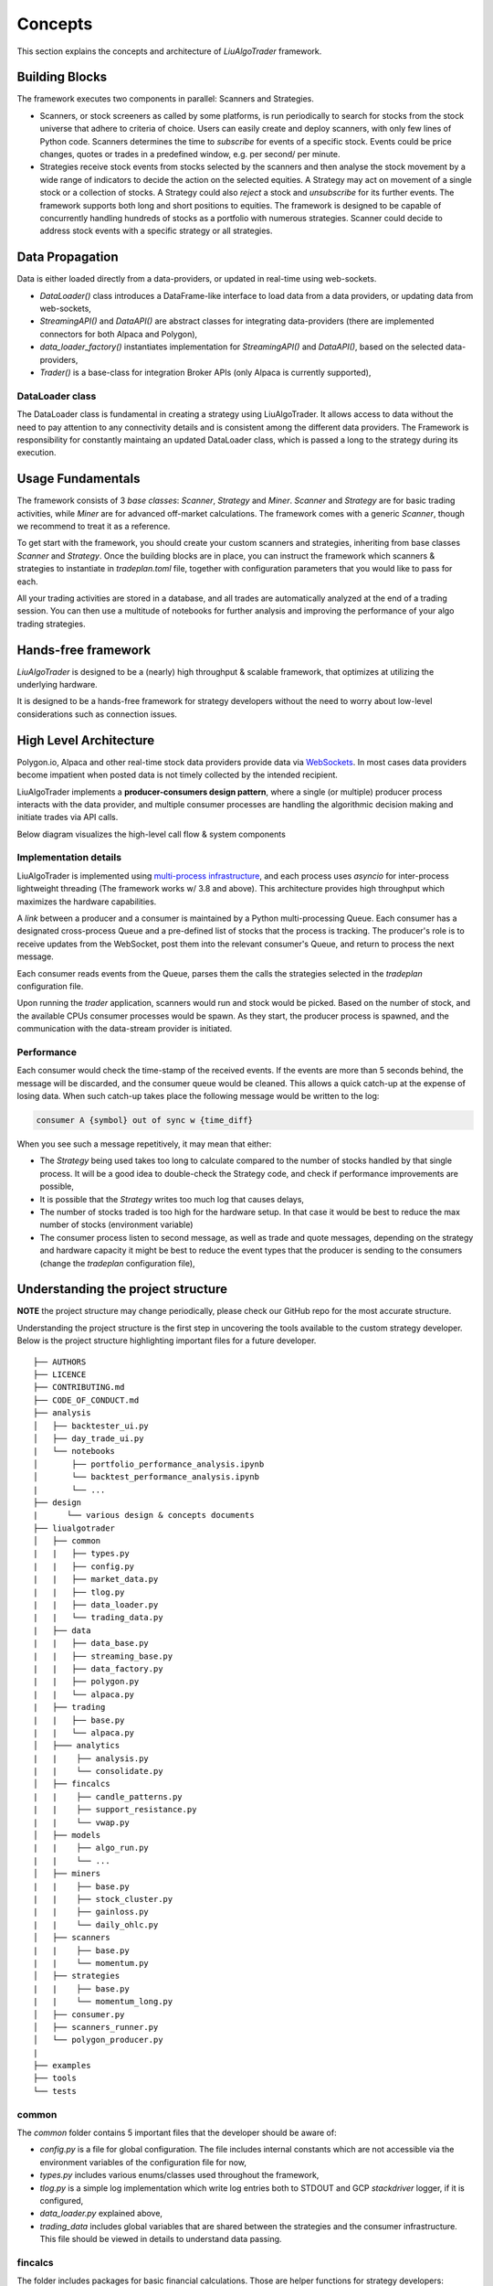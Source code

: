 Concepts
========

This section explains the concepts and architecture of `LiuAlgoTrader` framework.

.. image:: images/core-platform-components.png
    :width: 1000
    :align: left
    :alt: liu block diagram



Building Blocks
---------------
The framework executes two components in parallel: Scanners and Strategies.

* Scanners, or stock screeners as called by some platforms, is run periodically to search for stocks from the stock universe that adhere to criteria of choice. Users can easily create and deploy scanners, with only few lines of Python code. Scanners determines the time to `subscribe` for events of a specific stock. Events could be price changes, quotes or trades in a predefined window, e.g. per second/ per minute.
* Strategies receive stock events from stocks selected by the scanners and then analyse the stock movement by a wide range of indicators to decide the action on the selected equities. A Strategy may act on movement of a single stock or a collection of stocks. A Strategy could also `reject` a stock and `unsubscribe` for its further events. The framework supports both long and short positions to equities. The framework is designed to be capable of concurrently handling hundreds of stocks as a portfolio with numerous strategies. Scanner could decide to address stock events with a specific strategy or all strategies.

Data Propagation 
----------------

Data is either loaded directly from a data-providers, 
or updated in real-time using web-sockets.

* `DataLoader()` class introduces a DataFrame-like interface to load data from a data providers, or updating data from web-sockets,
* `StreamingAPI()` and `DataAPI()` are abstract classes for integrating data-providers (there are implemented connectors for both Alpaca and Polygon), 
* `data_loader_factory()` instantiates implementation for `StreamingAPI()` and `DataAPI()`, based on the selected data-providers,
* `Trader()` is a base-class for integration Broker APIs (only Alpaca is currently supported),

DataLoader class
****************

The DataLoader class is fundamental in creating a strategy using LiuAlgoTrader. It allows access to data without the need to pay attention to any connectivity details and is consistent among the different data providers. The Framework is responsibility for constantly maintaing an updated DataLoader class, which is passed a long to the strategy during its execution. 


Usage Fundamentals
------------------

The framework consists of 3 `base classes`: `Scanner`, `Strategy` and `Miner`. `Scanner` and `Strategy` are for basic trading activities, while `Miner` are for advanced off-market calculations.
The framework comes with a generic `Scanner`, though we recommend to treat it as a reference.

To get start with the framework, you should create your custom scanners and strategies, inheriting from base classes `Scanner` and `Strategy`. Once the building blocks are in place, you can instruct the framework which scanners & strategies to instantiate in `tradeplan.toml` file, together with configuration parameters that you would like to pass for each.

All your trading activities are stored in a database, and all trades are automatically analyzed at the end of a trading session. You can then use a multitude of notebooks for further analysis and improving the performance of your algo trading strategies.

Hands-free framework
--------------------

`LiuAlgoTrader` is designed to be a (nearly) high throughput & scalable framework, that optimizes at utilizing the underlying hardware.

It is designed to be a hands-free framework
for strategy developers without the need to worry about
low-level considerations such as connection issues.


High Level Architecture
-----------------------

Polygon.io, Alpaca and other real-time stock data
providers provide data via WebSockets_. In most cases
data providers become impatient when posted data is not timely
collected by the intended recipient.

LiuAlgoTrader implements a **producer-consumers
design pattern**, where a single (or multiple) producer process interacts with the
data provider, and multiple consumer processes are handling
the algorithmic decision making and initiate trades via API calls.

Below diagram visualizes the high-level call flow & system components


.. image:: images/liu-hld.png
    :width: 1000
    :align: left
    :alt: liu architecture


Implementation details
**********************

LiuAlgoTrader is implemented using `multi-process
infrastructure`_, and each process uses `asyncio` for
inter-process lightweight threading (The framework works w/ 3.8 and above).
This architecture provides high throughput which maximizes the hardware
capabilities.

A *link* between a producer and a consumer is maintained by
a Python multi-processing Queue. Each consumer has a designated cross-process Queue and a
pre-defined list of stocks that the process is tracking.
The producer's role is to receive updates from the WebSocket,
post them into the relevant consumer's Queue, and return to
process the next message.

Each consumer reads events from the Queue, parses them the
calls the strategies selected in the `tradeplan` configuration
file.

Upon running the `trader` application, scanners would run and
stock would be picked. Based on the number of stock, and the
available CPUs consumer processes would be spawn. As they
start, the producer process is spawned, and the communication
with the data-stream provider is initiated.

Performance
***********

Each consumer would check the time-stamp of the received events.
If the events are more than 5 seconds behind, the message will be
discarded, and the consumer queue would be cleaned.
This allows a quick catch-up at the expense of losing data.
When such catch-up takes place the following message would
be written to the log:

.. code-block:: bash

    consumer A {symbol} out of sync w {time_diff}

When you see such a message repetitively, it may mean that either:

- The `Strategy` being used takes too long to calculate compared to the number of stocks handled by that single process. It will be a good idea to double-check the Strategy code, and check if performance improvements are possible,
- It is possible that the `Strategy` writes too much log that causes delays,
- The number of stocks traded is too high for the hardware setup. In that case it would be best to reduce the max number of stocks (environment variable)
- The consumer process listen to second message, as well as trade and quote messages, depending on the strategy and hardware capacity it might be best to reduce the event types that the producer is sending to the consumers (change the `tradeplan` configuration file),


.. _WebSockets :
    https://en.wikipedia.org/wiki/WebSocket#:~:text=WebSocket%20is%20a%20computer%20communications,WebSocket%20is%20distinct%20from%20HTTP.

.. _multi-process infrastructure :
    https://docs.python.org/3/library/multiprocessing.html


Understanding the project structure
-----------------------------------

**NOTE** the project structure may change periodically, please check our GitHub repo for the most accurate structure.

Understanding the project structure is the first step in
uncovering the tools available to the custom strategy
developer. Below is the project
structure highlighting important
files for a future developer.

::

    ├── AUTHORS
    ├── LICENCE
    ├── CONTRIBUTING.md
    ├── CODE_OF_CONDUCT.md
    ├── analysis
    │   ├── backtester_ui.py
    │   ├── day_trade_ui.py
    |   └── notebooks
    │       ├── portfolio_performance_analysis.ipynb
    │       └── backtest_performance_analysis.ipynb
    |       └── ...
    ├── design
    |      └── various design & concepts documents
    ├── liualgotrader
    │   ├── common
    |   |   ├── types.py
    |   |   ├── config.py
    |   |   ├── market_data.py
    |   |   ├── tlog.py
    |   |   ├── data_loader.py
    |   |   └── trading_data.py
    |   ├── data
    |   |   ├── data_base.py   
    |   |   ├── streaming_base.py     
    |   |   ├── data_factory.py      
    |   |   ├── polygon.py      
    |   |   └── alpaca.py      
    |   ├── trading  
    |   |   ├── base.py      
    |   |   └── alpaca.py       
    │   ├─── analytics
    |   |    ├── analysis.py
    |   |    └── consolidate.py
    │   ├── fincalcs
    |   |    ├── candle_patterns.py
    |   |    ├── support_resistance.py
    |   |    └── vwap.py
    │   ├── models
    |   |    ├── algo_run.py
    |   |    └── ...
    │   ├── miners
    |   |    ├── base.py
    |   |    ├── stock_cluster.py
    |   |    ├── gainloss.py
    |   |    └── daily_ohlc.py
    │   ├── scanners
    |   |    ├── base.py
    |   |    └── momentum.py
    │   ├── strategies
    |   |    ├── base.py
    |   |    └── momentum_long.py
    │   ├── consumer.py
    │   ├── scanners_runner.py
    │   └── polygon_producer.py
    |
    ├── examples
    ├── tools
    └── tests

common
******
The `common` folder contains 5 important files that the developer should be aware of:

- `config.py` is a file for global configuration. The file includes internal constants which are not accessible via the environment variables of the configuration file for now,
- `types.py` includes various enums/classes used throughout the framework,
- `tlog.py` is a simple log implementation which write log entries both to STDOUT and GCP *stackdriver* logger, if it is configured,
- `data_loader.py` explained above,
- `trading_data` includes global variables that are shared between the strategies and the consumer infrastructure. This file should be viewed in details to understand data passing.

fincalcs
********
The folder includes packages for basic financial calculations.
Those are helper functions for strategy developers:

- `candle_patterns.py` - implements basic candle patterns
- `support_resistance.py` - implements basic algorithms for calculations of horizontal support and resistance lines.
- `vwap.py` - accurate calculation of 5-min VWAP, helpful for VWAP based strategies.

models
******
Data abstraction layer implementing the persistence and loading of the data model.

Data Model
----------

The following diagram represents the conceptual models which constitute the framework.
It is important to understand different concepts, and their relations, when developing
strategies using the platform.

.. image:: images/conceptual_model.png
    :width: 1000
    :align: left
    :alt: liu architecture



* To browse the entire database schema: https://amor71.github.io/LiuAlgoTrader/dbspy/
* To view the relationships between the tables: https://amor71.github.io/LiuAlgoTrader/dbspy/relationships.html


The data-model, as represented in the database tables can
be used by various strategies, as well as for analysis
and back-testing.

This section describes the database schema and usage patterns.

batch_id
********

Each execution of the `trader` application generates a unique-id
internally referred as a `batch_id`.

main database tables
********************

The main database tables are as follows:

+---------------------+-----------------------------------------------+
| Name                | Description                                   |
+---------------------+-----------------------------------------------+
| stock_ohlc          | Daily OHLC "cache" for                        |
|                     | back-testing.                                 |
+---------------------+-----------------------------------------------+
| trending_tickers    | Tracks of selected stocks per `batch_id`,     |
|                     | including time-stamp.                         |
+---------------------+-----------------------------------------------+
| algo_run            | Strategy execution log, per `batch_id` and    |
|                     | consumer process. More details below.         |
+---------------------+-----------------------------------------------+
| new_trades          | Tracks of each executed order                 |
|                     | (including partial), per `algo_run`, including|
|                     | whatever reasoning is persisted by the        |
|                     | executed strategy.                            |
+---------------------+-----------------------------------------------+
| gain_loss           | Tracks of per symbol and per algo_run         |
|                     | profit & loss, measured as percentage and     |
|                     | absolute value.                               |
+---------------------+-----------------------------------------------+
| trade_analysis      | Tracks of per trade, the r_units,             |
|                     | profit & loss, measured as percentage and     |
|                     | as absolute value.                            |
+---------------------+-----------------------------------------------+
| portfolio           | Tracks of securities value over time.         |
+---------------------+-----------------------------------------------+
| portfolio_batch_ids | Table associating portfolio to batches.       |
+---------------------+-----------------------------------------------+
| keystore            | Key/Value repository. Convenient for          |
|                     | Strategies to track values cross batch        |
|                     | executions.                                   |
+---------------------+-----------------------------------------------+
| accounts            | Bank-account equivalent. Mostly used to keep  |
|                     | track of portfolio cash amounts.              |
+---------------------+-----------------------------------------------+

`stock_ohlc` table
^^^^^^^^^^^^^^^^^^
- symbol
- symbol_date
- open
- high
- low
- close
- volume
- indicators JSONB,

The table holds daily OHLC values, per stock, including indicators that
we collected and calculated using the `data_miner` application.

`algo_run` table
^^^^^^^^^^^^^^^^

The table entry is created by the `consumer` process, upon and
execution of a strategy. Therefore, each line in the table
represents an executed strategy, per process, per `batch_id`.

The table tracks a collection of information that helps to
reconstruct the trading day and analysis it post-analysis and
back-testing:

- `batch_id`
- start and end time-stamps. If an end-date is missing, it means execution was stopped during the trading day.
- strategy name
- environment (PAPER, BACKTEST, PROD)

`new_trades` table
^^^^^^^^^^^^^^^^^^

the table persists each trading operation
(including partial fills), each trade is linked to an
`algo_run_id` (a unique-id per `algo_run` row).

The table tracks:

- symbol
- amount & price
- `algo_run_id`
- database time-stamp and client time-stamp: the executed time-stamp of order.
- target/stop price (if available)
- indicators - a JSON construct that may be filled by the strategy in any way fitting post analysis.



Additional tables
*****************

`ticker_data`
^^^^^^^^^^^^^

The ticker_data table keeps basic data on traded stocks
which include the symbol name, company name & description
as well as industry & sector and similar symbols.

It is recommended to use the *market_miner* application
to periodically mine fresh data.

The industry & sector data is informative for creating
a per sector / industry trend.

`gain_loss`
^^^^^^^^^^^
The table holds the percentage and value gained per stock, per strategy for a batch_id. The table is populate at the end of a trading session, or using `market_miner`.

`trade_analysis`
^^^^^^^^^^^^^^^^
The table holds gain & loss, per trade in percentage, value, as well as `r units`. The table is populated at the end of a trading session, or using `market_miner`. The table is used for performance analysis of a trading session.

`portfolio`
^^^^^^^^^^^
Holds a calculated portfolio, that may be calculated during off-market hours and used by a strategy as a reference.
